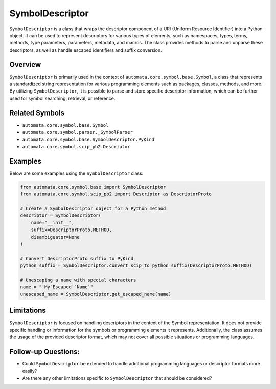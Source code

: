 SymbolDescriptor
================

``SymbolDescriptor`` is a class that wraps the descriptor component of a
URI (Uniform Resource Identifier) into a Python object. It can be used
to represent descriptors for various types of elements, such as
namespaces, types, terms, methods, type parameters, parameters,
metadata, and macros. The class provides methods to parse and unparse
these descriptors, as well as handle escaped identifiers and suffix
conversion.

Overview
--------

``SymbolDescriptor`` is primarily used in the context of
``automata.core.symbol.base.Symbol``, a class that represents a
standardized string representation for various programming elements such
as packages, classes, methods, and more. By utilizing
``SymbolDescriptor``, it is possible to parse and store specific
descriptor information, which can be further used for symbol searching,
retrieval, or reference.

Related Symbols
---------------

-  ``automata.core.symbol.base.Symbol``
-  ``automata.core.symbol.parser._SymbolParser``
-  ``automata.core.symbol.base.SymbolDescriptor.PyKind``
-  ``automata.core.symbol.scip_pb2.Descriptor``

Examples
--------

Below are some examples using the ``SymbolDescriptor`` class:

.. code:: python

   from automata.core.symbol.base import SymbolDescriptor
   from automata.core.symbol.scip_pb2 import Descriptor as DescriptorProto

   # Create a SymbolDescriptor object for a Python method
   descriptor = SymbolDescriptor(
       name="__init__",
       suffix=DescriptorProto.METHOD,
       disambiguator=None
   )

   # Convert DescriptorProto suffix to PyKind
   python_suffix = SymbolDescriptor.convert_scip_to_python_suffix(DescriptorProto.METHOD)

   # Unescaping a name with special characters
   name = "`My`Escaped``Name`"
   unescaped_name = SymbolDescriptor.get_escaped_name(name)

Limitations
-----------

``SymbolDescriptor`` is focused on handling descriptors in the context
of the Symbol representation. It does not provide specific handling or
information for the symbols or programming elements it represents.
Additionally, the class assumes the usage of the provided descriptor
format, which may not cover all possible situations or programming
languages.

Follow-up Questions:
--------------------

-  Could ``SymbolDescriptor`` be extended to handle additional
   programming languages or descriptor formats more easily?
-  Are there any other limitations specific to ``SymbolDescriptor`` that
   should be considered?
